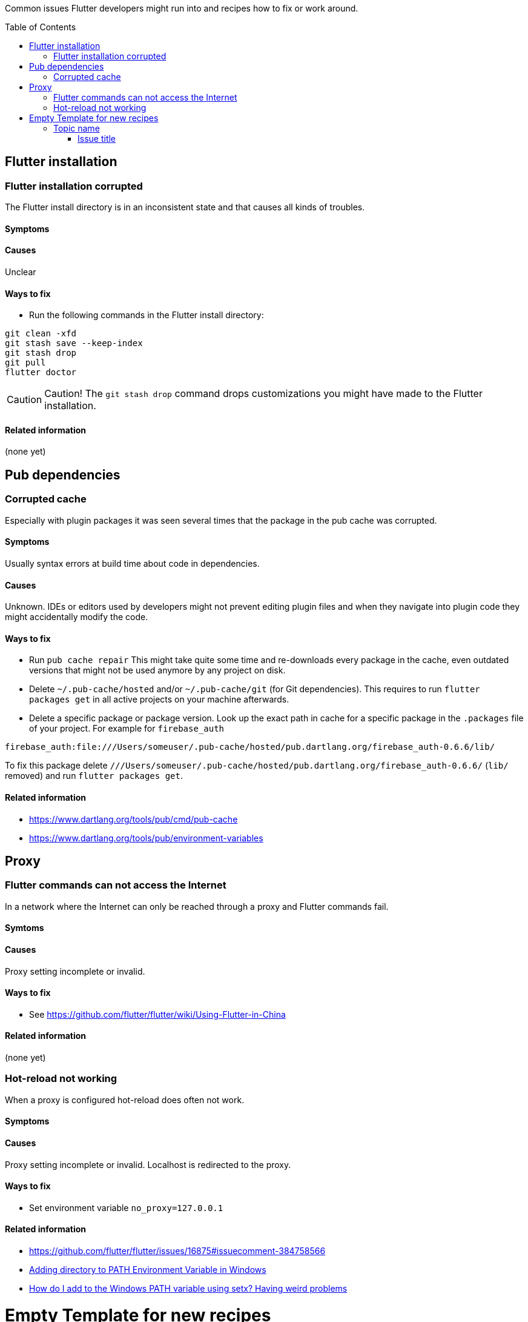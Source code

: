 ////
Enable icons for admonitions 
From https://gist.github.com/dcode/0cfbf2699a1fe9b46ff04c41721dda74#admonitions
////
ifdef::env-github[]
:tip-caption: :bulb:
:note-caption: :information_source:
:important-caption: :heavy_exclamation_mark:
:caution-caption: :fire:
:warning-caption: :warning:
endif::[]


:toc:
:toc-placement!:

Common issues Flutter developers might run into and recipes how to fix or work around.

toc::[]

== Flutter installation  

=== Flutter installation corrupted

The Flutter install directory is in an inconsistent state and that causes all kinds of troubles.

==== Symptoms 

// TODO

==== Causes 

Unclear

==== Ways to fix

- Run the following commands in the Flutter install directory:
[source,sh] 
----
git clean -xfd
git stash save --keep-index
git stash drop
git pull
flutter doctor
----

[CAUTION]
==== 
Caution! The `git stash drop` command drops customizations you might have made to the Flutter installation.
====

==== Related information
(none yet)


== Pub dependencies

=== Corrupted cache

Especially with plugin packages it was seen several times that the package in the pub cache was corrupted.

==== Symptoms 
Usually syntax errors at build time about code in dependencies.

==== Causes 

Unknown.
IDEs or editors used by developers might not prevent editing plugin files and when they navigate into plugin code they might accidentally modify the code.

==== Ways to fix

- Run `pub cache repair`
This might take quite some time and re-downloads every package in the cache, even outdated versions that might not be used anymore by any project on disk.

- Delete `~/.pub-cache/hosted` and/or `~/.pub-cache/git` (for Git dependencies).
This requires to run `flutter packages get` in all active projects on your machine afterwards.

- Delete a specific package or package version. 
Look up the exact path in cache for a specific package in the `.packages` file of your project.
For example for `firebase_auth`
```
firebase_auth:file:///Users/someuser/.pub-cache/hosted/pub.dartlang.org/firebase_auth-0.6.6/lib/
```
To fix this package delete `///Users/someuser/.pub-cache/hosted/pub.dartlang.org/firebase_auth-0.6.6/` (`lib/` removed) and run `flutter packages get`.

==== Related information
- https://www.dartlang.org/tools/pub/cmd/pub-cache
- https://www.dartlang.org/tools/pub/environment-variables

== Proxy

=== Flutter commands can not access the Internet

In a network where the Internet can only be reached through a proxy and Flutter commands fail.

==== Symtoms

// TODO
   
==== Causes

Proxy setting incomplete or invalid.

==== Ways to fix

- See https://github.com/flutter/flutter/wiki/Using-Flutter-in-China

==== Related information
(none yet)

=== Hot-reload not working

When a proxy is configured hot-reload does often not work.

==== Symptoms 

// TODO

==== Causes 

Proxy setting incomplete or invalid. 
Localhost is redirected to the proxy.

==== Ways to fix

- Set environment variable `no_proxy=127.0.0.1`

==== Related information

- https://github.com/flutter/flutter/issues/16875#issuecomment-384758566
- https://stackoverflow.com/questions/9546324/adding-directory-to-path-environment-variable-in-windows[Adding directory to PATH Environment Variable in Windows]
- https://stackoverflow.com/questions/19287379/how-do-i-add-to-the-windows-path-variable-using-setx-having-weird-problems[How do I add to the Windows PATH variable using setx? Having weird problems]


= Empty Template for new recipes

== Topic name  

=== Issue title

Issue description

==== Symptoms 
Explain seen symptoms

==== Causes 

Explain what causes this issue

==== Ways to fix

- Do this, do that as well

==== Related information
- https://example.com/some_link.html
